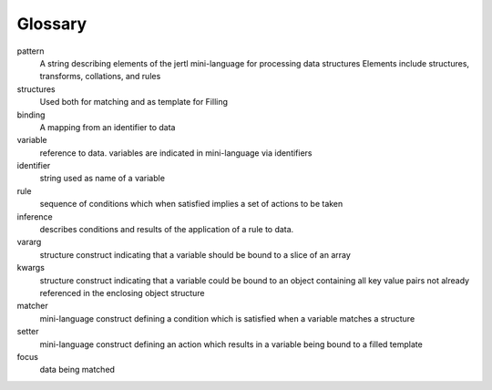 Glossary
========

pattern
    A string describing elements of the jertl mini-language for processing data structures
    Elements include structures, transforms, collations, and rules

structures
    Used both for matching and as template for Filling

binding
    A mapping from an identifier to data

variable
    reference to data. variables are indicated in mini-language via identifiers

identifier
    string used as name of a variable

rule
    sequence of conditions which when satisfied implies a set of actions to be taken

inference
    describes conditions and results of the application of a rule to data.

vararg
    structure construct indicating that a variable should be bound to a slice of an array

kwargs
    structure construct indicating that a variable could be bound to an object containing all key value pairs
    not already referenced in the enclosing object structure

matcher
    mini-language construct defining a condition which is satisfied when a variable matches
    a structure

setter
    mini-language construct defining an action which results in a variable being bound
    to a filled template

focus
    data being matched
